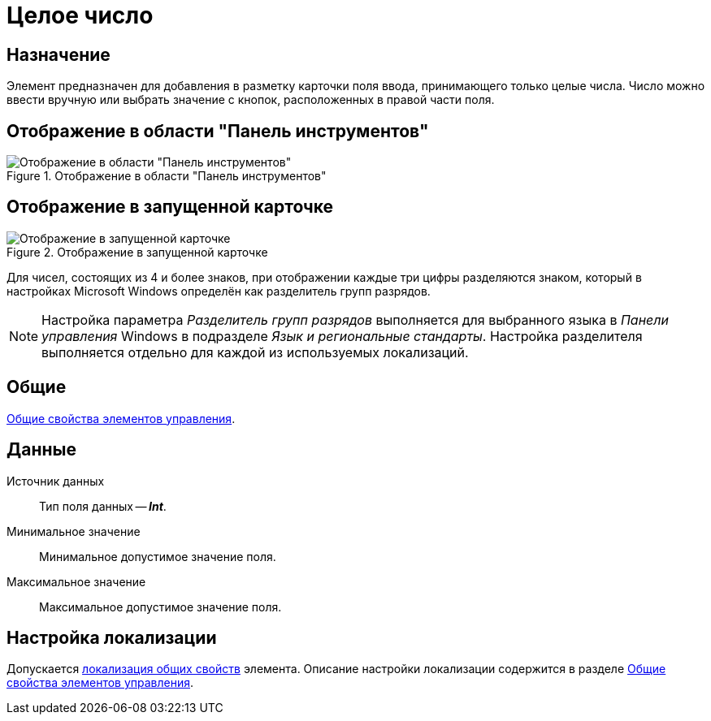 = Целое число

== Назначение

Элемент предназначен для добавления в разметку карточки поля ввода, принимающего только целые числа. Число можно ввести вручную или выбрать значение с кнопок, расположенных в правой части поля.

== Отображение в области "Панель инструментов"

.Отображение в области "Панель инструментов"
image::whole-number-control.png[Отображение в области "Панель инструментов"]

== Отображение в запущенной карточке

.Отображение в запущенной карточке
image::integer-number.png[Отображение в запущенной карточке]

Для чисел, состоящих из 4 и более знаков, при отображении каждые три цифры разделяются знаком, который в настройках Microsoft Windows определён как разделитель групп разрядов.

[NOTE]
====
Настройка параметра _Разделитель групп разрядов_ выполняется для выбранного языка в _Панели управления_ Windows в подразделе _Язык и региональные стандарты_. Настройка разделителя выполняется отдельно для каждой из используемых локализаций.
====

== Общие

xref:layouts/controls-standard.adoc#common-properties[Общие свойства элементов управления].

== Данные

Источник данных::
Тип поля данных -- *_Int_*.

Минимальное значение::
Минимальное допустимое значение поля.

Максимальное значение::
Максимальное допустимое значение поля.

== Настройка локализации

Допускается xref:layouts/layout-localize.adoc#localize-general[локализация общих свойств] элемента. Описание настройки локализации содержится в разделе xref:layouts/controls-standard.adoc#common-properties[Общие свойства элементов управления].
